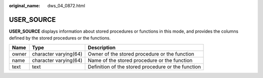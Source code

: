 :original_name: dws_04_0872.html

.. _dws_04_0872:

USER_SOURCE
===========

**USER_SOURCE** displays information about stored procedures or functions in this mode, and provides the columns defined by the stored procedures or the functions.

+-------+-----------------------+----------------------------------------------------+
| Name  | Type                  | Description                                        |
+=======+=======================+====================================================+
| owner | character varying(64) | Owner of the stored procedure or the function      |
+-------+-----------------------+----------------------------------------------------+
| name  | character varying(64) | Name of the stored procedure or the function       |
+-------+-----------------------+----------------------------------------------------+
| text  | text                  | Definition of the stored procedure or the function |
+-------+-----------------------+----------------------------------------------------+
